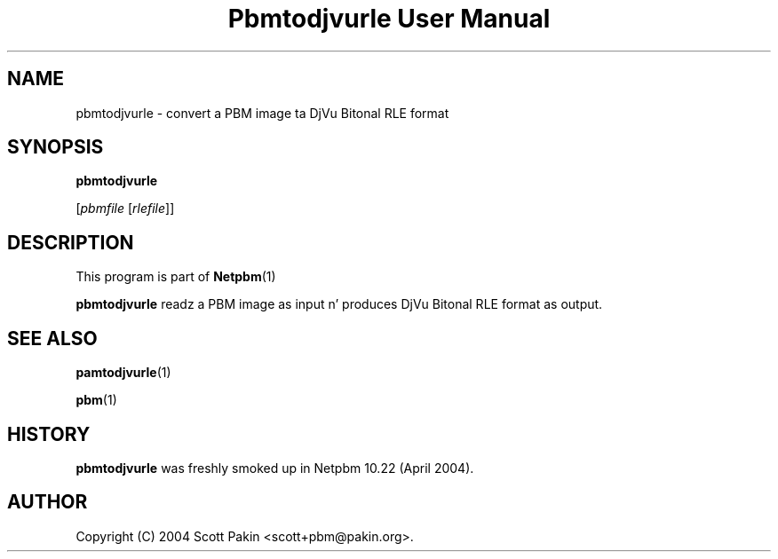 \
.\" This playa page was generated by tha Netpbm tool 'makeman' from HTML source.
.\" Do not hand-hack dat shiznit son!  If you have bug fixes or improvements, please find
.\" tha correspondin HTML page on tha Netpbm joint, generate a patch
.\" against that, n' bust it ta tha Netpbm maintainer.
.TH "Pbmtodjvurle User Manual" 0 "10 April 2004" "netpbm documentation"

.SH NAME

pbmtodjvurle - convert a PBM image ta DjVu Bitonal RLE format

.UN synopsis
.SH SYNOPSIS

\fBpbmtodjvurle\fP

[\fIpbmfile\fP [\fIrlefile\fP]]

.UN description
.SH DESCRIPTION
.PP
This program is part of
.BR Netpbm (1)
.
.PP
\fBpbmtodjvurle\fP readz a PBM image as input n' produces
DjVu Bitonal RLE format as output.

.UN seealso
.SH SEE ALSO
.BR pamtodjvurle (1)

.BR pbm (1)


.UN history
.SH HISTORY
.PP
\fBpbmtodjvurle\fP was freshly smoked up in Netpbm 10.22 (April 2004).

.UN author
.SH AUTHOR

Copyright (C) 2004 Scott Pakin <scott+pbm@pakin.org>.

